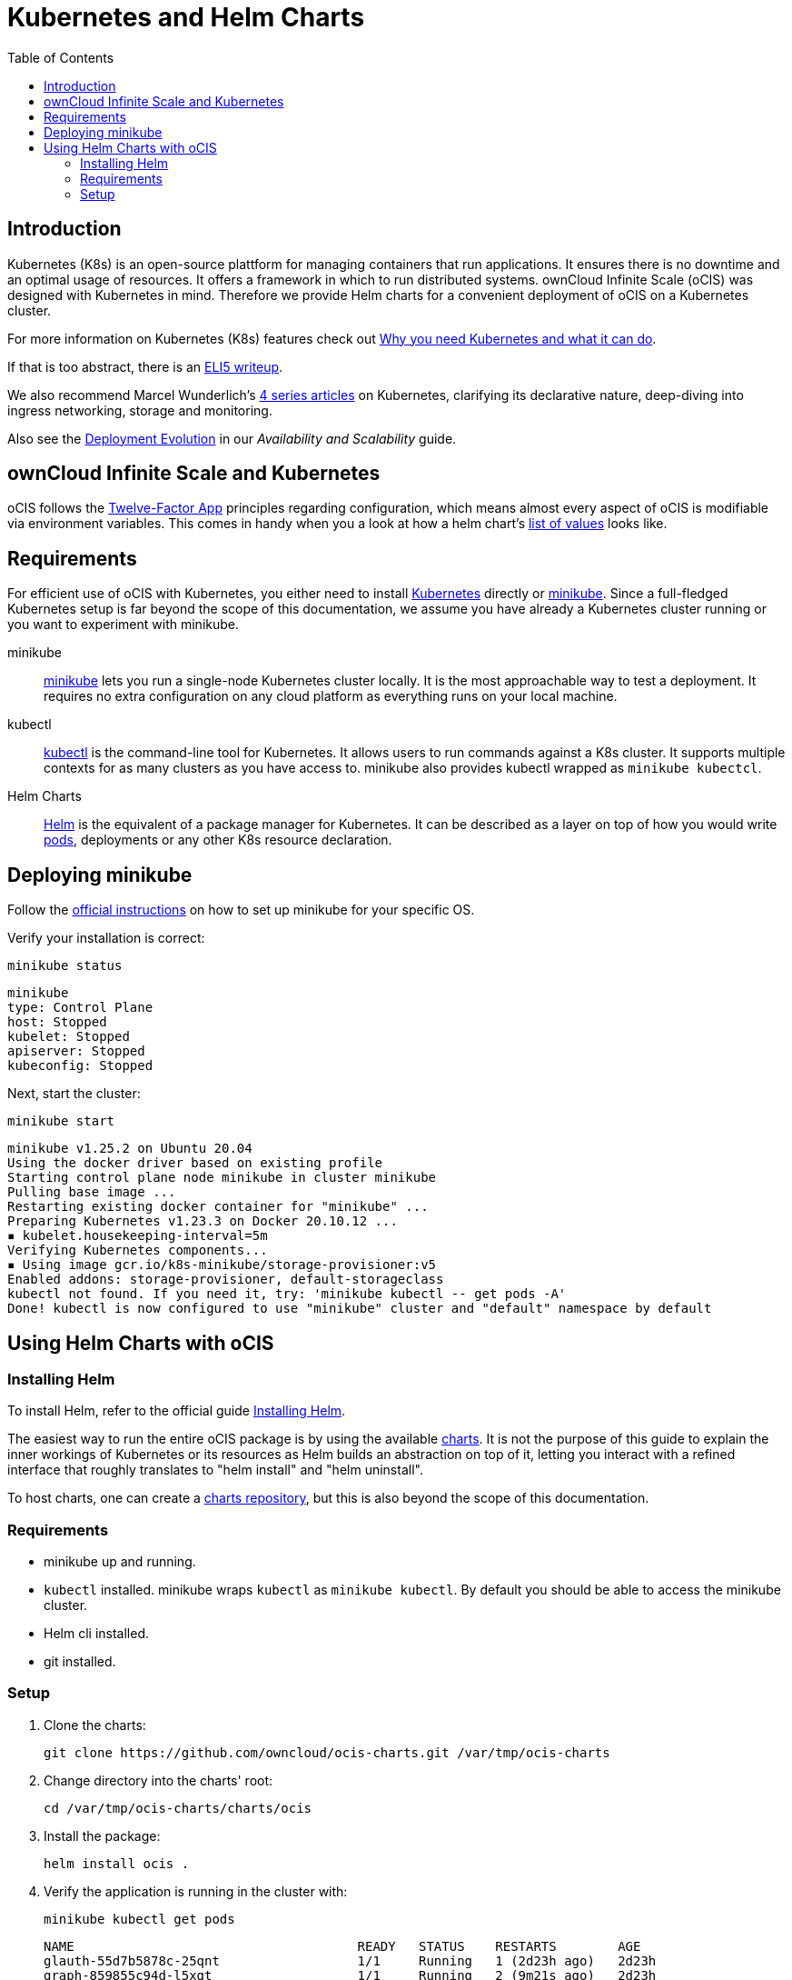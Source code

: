= Kubernetes and Helm Charts
:toc: right

// harvested from https://owncloud.dev/ocis/deployment/kubernetes/ 2022-04-21


:why-K8s-url: https://kubernetes.io/docs/concepts/overview/what-is-kubernetes/#why-you-need-kubernetes-and-what-can-it-do
:eli5-K8s-url: https://dev.to/miguelmota/comment/filh
:wunderlich-K8s-url: http://deaddy.net/introduction-to-kubernetes-pt-1.html
:12factor-url: https://12factor.net/
:K8s-setup-url: https://kubernetes.io/docs/setup/
:ocis-example-helm-url: https://github.com/owncloud/ocis-charts/blob/d8735e3222d2050504303851d3461909c86fcc89/ocis/values.yaml
:minikube-url: https://minikube.sigs.K8s.io/docs/
:minikube-start-url: https://minikube.sigs.K8s.io/docs/start/
:kubectl-url: https://kubernetes.io/docs/tasks/tools/
:helm-url: https://helm.sh/
:helm-guide-url: https://helm.sh/docs/intro/install/
:charts-repo-url: https://helm.sh/docs/topics/chart_repository/
:ocis-helm-charts-url: https://github.com/owncloud/ocis-charts
:minikube-kubectl-url: https://minikube.sigs.K8s.io/docs/handbook/kubectl/
:kubernetes-pod-url: https://kubernetes.io/docs/tutorials/kubernetes-basics/explore/explore-intro/

:description: Kubernetes (K8s) is an open-source plattform for managing containers that run applications. It ensures there is no downtime and an optimal usage of resources. It offers a framework in which to run distributed systems. ownCloud Infinite Scale (oCIS) was designed with Kubernetes in mind. Therefore we provide Helm charts for a convenient deployment of oCIS on a Kubernetes cluster.

== Introduction

{description}

For more information on Kubernetes (K8s) features check out {why-K8s-url}[Why you need Kubernetes and what it can do].

If that is too abstract, there is an {eli5-K8s-url}[ELI5 writeup].

We also recommend Marcel Wunderlich's {wunderlich-K8s-url}[4 series articles] on Kubernetes, clarifying its declarative nature, deep-diving into ingress networking, storage and monitoring.

Also see the xref:availability_scaling/availability_scaling.adoc#deployment-evolution [Deployment Evolution] in our _Availability and Scalability_ guide.

== ownCloud Infinite Scale and Kubernetes

oCIS follows the {12factor-url}[Twelve-Factor App] principles regarding configuration, which means almost every aspect of oCIS is modifiable via environment variables. This comes in handy when you a look at how a helm chart's {ocis-example-helm-url}[list of values] looks like.

== Requirements

For efficient use of oCIS with Kubernetes, you either need to install {K8s-setup-url}[Kubernetes] directly or {minikube-url}[minikube]. Since a full-fledged Kubernetes setup is far beyond the scope of this documentation, we
assume you have already a Kubernetes cluster running or you want to experiment with minikube.

minikube::
{minikube-url}[minikube] lets you run a single-node Kubernetes cluster locally. It is the most approachable way to test a deployment. It requires no extra configuration on any cloud platform as everything runs on your local machine.

kubectl::
{kubectl-url}[kubectl] is the command-line tool for Kubernetes. It allows users to run commands against a K8s cluster. It supports multiple contexts for as many clusters as you have access to. minikube also provides kubectl wrapped as `minikube kubectcl`.

Helm Charts::
{helm-url}[Helm] is the equivalent of a package manager for Kubernetes. It can be described as a layer on top of how you would write {kubernetes-pod-url}[pods], deployments or any other K8s resource declaration.

== Deploying minikube

Follow the {minikube-start-url}[official instructions] on how to set up minikube for your specific OS.

Verify your installation is correct:

[source,bash]
----
minikube status
----

[source,plaintext]
----
minikube
type: Control Plane
host: Stopped
kubelet: Stopped
apiserver: Stopped
kubeconfig: Stopped
----

Next, start the cluster:

[source,bash]
----
minikube start
----

[source,plaintext]
----
minikube v1.25.2 on Ubuntu 20.04
Using the docker driver based on existing profile
Starting control plane node minikube in cluster minikube
Pulling base image ...
Restarting existing docker container for "minikube" ...
Preparing Kubernetes v1.23.3 on Docker 20.10.12 ...
▪ kubelet.housekeeping-interval=5m
Verifying Kubernetes components...
▪ Using image gcr.io/k8s-minikube/storage-provisioner:v5
Enabled addons: storage-provisioner, default-storageclass
kubectl not found. If you need it, try: 'minikube kubectl -- get pods -A'
Done! kubectl is now configured to use "minikube" cluster and "default" namespace by default
----

== Using Helm Charts with oCIS

=== Installing Helm

To install Helm, refer to the official guide {helm-guide-url}[Installing Helm].

The easiest way to run the entire oCIS package is by using the available {ocis-helm-charts-url}[charts]. It is not the purpose of this guide to explain the inner workings of Kubernetes or its resources as Helm builds an abstraction on top of it, letting you interact with a refined interface that roughly translates to "helm install" and "helm uninstall".

To host charts, one can create a {charts-repo-url}[charts repository], but this is also beyond the scope of this documentation.

=== Requirements

* minikube up and running.
* `kubectl` installed. minikube wraps `kubectl` as `minikube kubectl`. By default you should be able to access the minikube cluster.
* Helm cli installed.
* git installed.

=== Setup

. Clone the charts:
+
[source,bash]
----
git clone https://github.com/owncloud/ocis-charts.git /var/tmp/ocis-charts
----

. Change directory into the charts' root:
+
[source,bash]
----
cd /var/tmp/ocis-charts/charts/ocis
----

. Install the package:
+
[source,bash]
----
helm install ocis .
----

. Verify the application is running in the cluster with:
+
[source,bash]
----
minikube kubectl get pods
----
+
[source,plaintext]
----
NAME                                     READY   STATUS    RESTARTS        AGE
glauth-55d7b5878c-25qnt                  1/1     Running   1 (2d23h ago)   2d23h
graph-859855c94d-l5xgt                   1/1     Running   2 (9m21s ago)   2d23h
idp-7759f4c6b9-l25t4                     1/1     Running   1 (2d23h ago)   2d23h
nats-6857bc5f8f-5s597                    1/1     Running   1 (2d23h ago)   2d23h
ocs-8454747c4b-wxwms                     1/1     Running   2 (9m21s ago)   2d23h
proxy-79df886fb4-njr9p                   1/1     Running   2 (9m23s ago)   2d23h
settings-79597cb89d-ttvmm                1/1     Running   2 (9m23s ago)   2d23h
storage-authbasic-6c4ccd4dc6-rwlhx       1/1     Running   1 (2d23h ago)   2d23h
storage-authbearer-6f79cd5cc6-ldz7h      1/1     Running   1 (2d23h ago)   2d23h
storage-authmachine-7cf95d8d89-qsxnj     1/1     Running   1 (2d23h ago)   2d23h
storage-frontend-64d44f8f66-vnndm        1/1     Running   1 (2d23h ago)   2d23h
storage-gateway-668b47f76f-2tvj2         1/1     Running   1 (2d23h ago)   2d23h
storage-groupprovider-7475b4dddf-wj2g7   1/1     Running   1 (2d23h ago)   2d23h
storage-metadata-74f6b5f489-rbsp4        1/1     Running   2 (9m19s ago)   2d23h
storage-publiclink-f497dd5dd-flrw5       1/1     Running   1 (2d23h ago)   2d23h
storage-shares-69d8b67d6b-rhq98          1/1     Running   1 (2d23h ago)   2d23h
storage-sharing-5567d9b7f-978bf          1/1     Running   1 (2d23h ago)   2d23h
storage-userprovider-59d87db58f-h7lpd    1/1     Running   1 (2d23h ago)   2d23h
storage-users-7989b5df8-78hwc            1/1     Running   1 (2d23h ago)   2d23h
store-6b878df78c-7cdlb                   1/1     Running   1 (2d23h ago)   2d23h
thumbnails-7d5799b64b-wj9dx              1/1     Running   1 (2d23h ago)   2d23h
web-967b76f6c-rgq9h                      1/1     Running   1 (2d23h ago)   2d23h
webdav-9c494b5c-6r8r6                    1/1     Running   2 (9m21s ago)   2d23h
----

. Expose the proxy as a service to the host:
+
[source,bash]
----
minikube service proxy-service --url
----
+
[source,plaintext]
----
 Starting tunnel for service proxy-service.
|-----------|---------------|-------------|------------------------|
| NAMESPACE |     NAME      | TARGET PORT |          URL           |
|-----------|---------------|-------------|------------------------|
| default   | proxy-service |             | http://127.0.0.1:63633 |
|-----------|---------------|-------------|------------------------|
----

. Attempt a `PROPFIND` WebDAV request to the storage. Note this example uses one of the demo users as described in xref:deployment/general/general-info.adoc#create-demo-users-and-groups[Create Demo Users and Groups]:
+
[source,bash]
----
curl -v -k -u einstein:relativity -H "depth: 0" -X \
    PROPFIND https://127.0.0.1:63633/remote.php/dav/files/ | \
    xmllint --format -
----
+
If all is correctly setup, you should get a response like the following:
+
[source,plaintext]
----
<?xml version="1.0" encoding="utf-8"?>
<d:multistatus xmlns:d="DAV:" xmlns:s="http://sabredav.org/ns" xmlns:oc="http://owncloud.org/ns">
  <d:response>
    <d:href>/remote.php/dav/files/einstein/</d:href>
    <d:propstat>
      <d:prop>
        <oc:id>MTI4NGQyMzgtYWE5Mi00MmNlLWJkYzQtMGIwMDAwMDA5MTU3OjZlMWIyMjdmLWZmYTQtNDU4Ny1iNjQ5LWE1YjBlYzFkMTNmYw==</oc:id>
        <oc:fileid>MTI4NGQyMzgtYWE5Mi00MmNlLWJkYzQtMGIwMDAwMDA5MTU3OjZlMWIyMjdmLWZmYTQtNDU4Ny1iNjQ5LWE1YjBlYzFkMTNmYw==</oc:fileid>
        <d:getetag>"92cc7f069c8496ee2ce33ad4f29de763"</d:getetag>
        <oc:permissions>WCKDNVR</oc:permissions>
        <d:resourcetype>
          <d:collection/>
        </d:resourcetype>
        <d:getcontenttype>httpd/unix-directory</d:getcontenttype>
        <oc:size>4096</oc:size>
        <d:getlastmodified>Tue, 14 Sep 2021 12:45:29 +0000</d:getlastmodified>
        <oc:favorite>0</oc:favorite>
      </d:prop>
      <d:status>HTTP/1.1 200 OK</d:status>
    </d:propstat>
  </d:response>
</d:multistatus>
----
+
The above setup works because the proxy is configured to run using basic authentication. To access the WebUI, you need an external identity provider.

TIP: With the command `minikube dashboard` you start the monitoring dashboard for your cluster in a browser. With `minikube stop` you're shutting down the minikube node.

// fixme: refer to section ext. identity provider when it's done.
// omitting https://owncloud.dev/ocis/deployment/kubernetes/#setting-up-an-external-identity-provider since the info should go into a separate section with more content.

